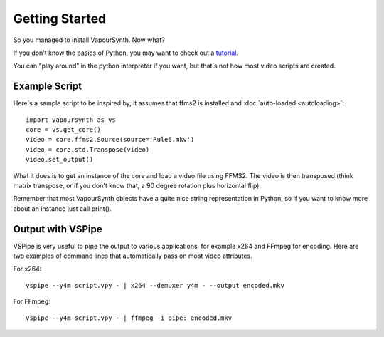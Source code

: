 Getting Started
===============

So you managed to install VapourSynth. Now what?

If you don't know the basics of Python, you may want to check out a
`tutorial <http://www.learnpython.org/>`_.

You can "play around" in the python interpreter if you want, but that's not how
most video scripts are created.

Example Script
##############

Here's a sample script to be inspired by, it assumes that ffms2 is installed and :doc:`auto-loaded <autoloading>`::

   import vapoursynth as vs
   core = vs.get_core()
   video = core.ffms2.Source(source='Rule6.mkv')
   video = core.std.Transpose(video)
   video.set_output()
   
What it does is to get an instance of the core and load a video file using FFMS2. The video is then transposed
(think matrix transpose, or if you don't know that, a 90 degree rotation plus horizontal flip).

Remember that most VapourSynth objects have a quite nice string representation
in Python, so if you want to know more about an instance just call print().

Output with VSPipe
##################

VSPipe is very useful to pipe the output to various applications, for example x264 and FFmpeg for encoding.
Here are two examples of command lines that automatically pass on most video attributes.

For x264::

   vspipe --y4m script.vpy - | x264 --demuxer y4m - --output encoded.mkv

For FFmpeg::

   vspipe --y4m script.vpy - | ffmpeg -i pipe: encoded.mkv

